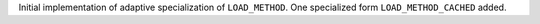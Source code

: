 Initial implementation of adaptive specialization of ``LOAD_METHOD``. One
specialized form ``LOAD_METHOD_CACHED`` added.

